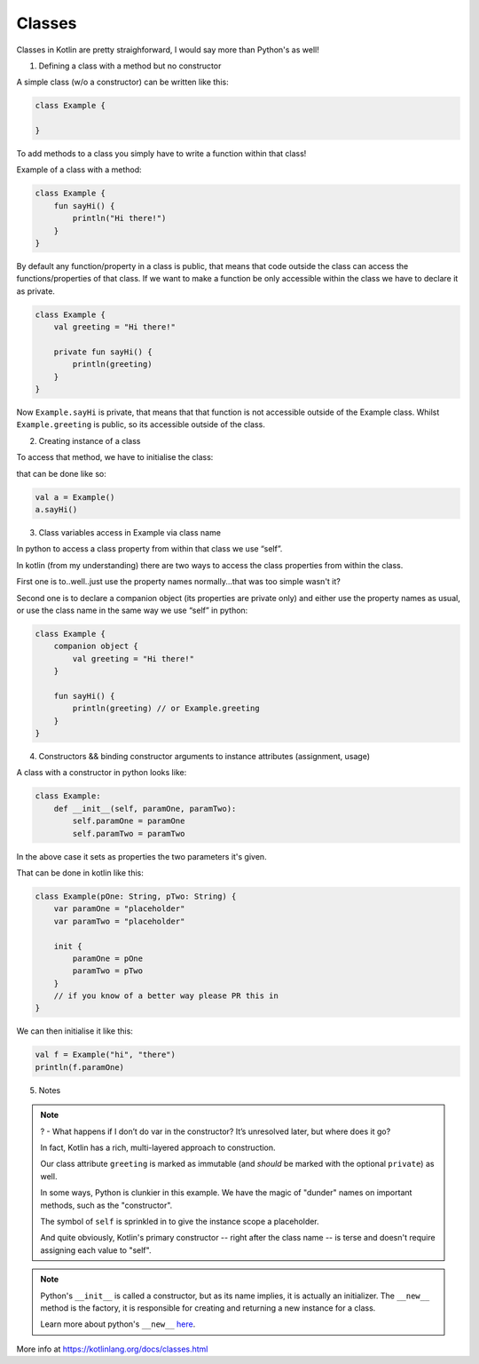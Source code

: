 =======
Classes
=======

Classes in Kotlin are pretty straighforward, I would say more than Python's as well!

1) Defining a class with a method but no constructor

A simple class (w/o a constructor) can be written like this:

.. code-block:: kotlin

    class Example {
        
    }

To add methods to a class you simply have to write a function within that class!

Example of a class with a method:

.. code-block:: kotlin

    class Example {
        fun sayHi() {
            println("Hi there!")
        }
    }

By default any function/property in a class is public, that means that code outside the class can access the functions/properties of that class.
If we want to make a function be only accessible within the class we have to declare it as private.

.. code-block:: kotlin

    class Example {
        val greeting = "Hi there!"

        private fun sayHi() {
            println(greeting)
        }
    }

Now ``Example.sayHi`` is private, that means that that function is not accessible outside of the Example class.
Whilst ``Example.greeting`` is public, so its accessible outside of the class.

2) Creating instance of a class

To access that method, we have to initialise the class:

that can be done like so:

.. code-block:: kotlin

    val a = Example()
    a.sayHi()

3) Class variables access in Example via class name

In python to access a class property from within that class we use “self”.

In kotlin (from my understanding) there are two ways to access the class properties from within the class.

First one is to..well..just use the property names normally...that was too simple wasn't it?

Second one is to declare a companion object (its properties are private only) and either use the property names as usual, or use the class name in the same way we use “self” in python:

.. code-block:: kotlin

    class Example {
        companion object {
            val greeting = "Hi there!"
        }

        fun sayHi() {
            println(greeting) // or Example.greeting
        }
    }


4) Constructors && binding constructor arguments to instance attributes (assignment, usage)

A class with a constructor in python looks like:

.. code-block:: python

    class Example:
        def __init__(self, paramOne, paramTwo):
            self.paramOne = paramOne
            self.paramTwo = paramTwo

In the above case it sets as properties the two parameters it's given.

That can be done in kotlin like this:

.. code-block:: kotlin

    class Example(pOne: String, pTwo: String) {
        var paramOne = "placeholder"
        var paramTwo = "placeholder"

        init {
            paramOne = pOne
            paramTwo = pTwo
        }
        // if you know of a better way please PR this in
    }

We can then initialise it like this:

.. code-block:: kotlin

    val f = Example("hi", "there")
    println(f.paramOne)


5) Notes

.. note::

    ? - What happens if I don’t do var in the constructor? It’s unresolved later, but where does it go?


    In fact, Kotlin has a rich, multi-layered approach to construction.

    Our class attribute ``greeting`` is marked as immutable (and *should* be marked with the optional ``private``) as well.

    In some ways, Python is clunkier in this example.
    We have the magic of "dunder" names on important methods, such as the "constructor".

    The symbol of ``self`` is sprinkled in to give the instance scope a placeholder.

    And quite obviously, Kotlin's primary constructor -- right after the class name -- is terse and doesn't require assigning each value to "self".

.. note::

    Python's ``__init__`` is called a constructor, but as its name implies, it is actually an initializer.
    The ``__new__`` method is the factory, it is responsible for creating and returning a new instance for a class.

    Learn more about python's ``__new__`` `here <https://docs.python.org/3/reference/datamodel.html#object.__new__>`_.

More info at https://kotlinlang.org/docs/classes.html
